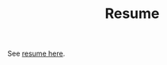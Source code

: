 #+TITLE: Resume

See [[https://github.com/branjam4/resume/blob/software-dev/resume.pdf][resume here]].
